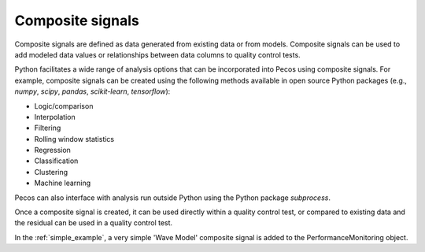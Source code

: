 Composite signals
==================

Composite signals are defined as data generated from existing data or from models.  
Composite signals can be used to add modeled data values or relationships between 
data columns to quality control tests.  

Python facilitates a wide range of analysis options that can be incorporated into 
Pecos using composite signals.  For example, composite signals can be created 
using the following methods available in open source Python packages 
(e.g., `numpy`, `scipy`, `pandas`, `scikit-learn`, `tensorflow`):

* Logic/comparison
* Interpolation
* Filtering
* Rolling window statistics
* Regression
* Classification
* Clustering
* Machine learning

Pecos can also interface with analysis run outside Python using the Python 
package `subprocess`.

Once a composite signal is created, it can be used directly within a quality control
test, or compared to existing data and the residual can be used in a quality control
test.

In the :ref:`simple_example`, a very simple 'Wave Model' composite signal is added to 
the PerformanceMonitoring object.

.. doctest::
    :hide:

    >>> import pandas as pd
    >>> import numpy as np
    >>> import pecos
    >>> pm = pecos.monitoring.PerformanceMonitoring()
    >>> index = pd.date_range('1/1/2017', periods=24, freq='H')
    >>> data = {'A': np.arange(24)}
    >>> df = pd.DataFrame(data, index=index)
    >>> pm.add_dataframe(df)
	
.. doctest::

    >>> clocktime = pecos.utils.datetime_to_clocktime(pm.data.index)
    >>> wave_model = pd.DataFrame(np.sin(10*(clocktime/86400)), 
    ...                           index=pm.data.index, columns=['Wave Model'])
    >>> pm.add_dataframe(wave_model)
